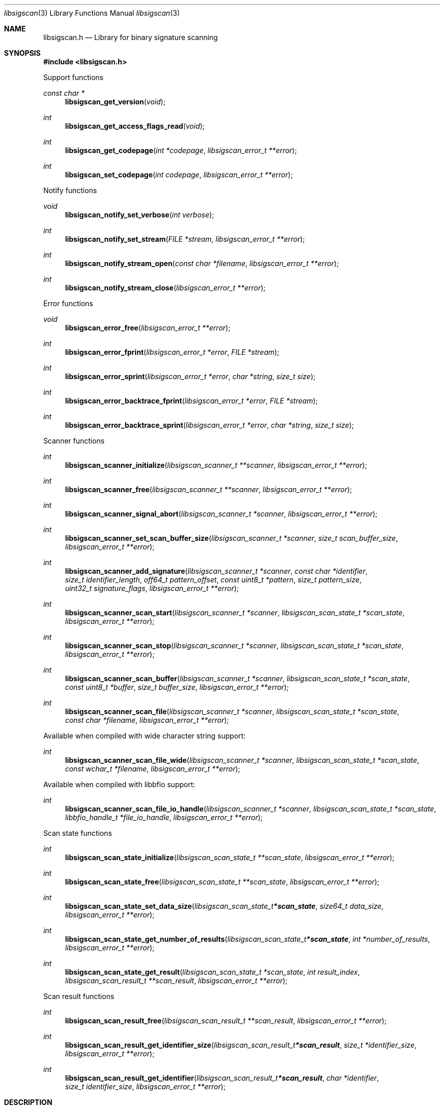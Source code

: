 .Dd May  3, 2019
.Dt libsigscan 3
.Os libsigscan
.Sh NAME
.Nm libsigscan.h
.Nd Library for binary signature scanning
.Sh SYNOPSIS
.In libsigscan.h
.Pp
Support functions
.Ft const char *
.Fn libsigscan_get_version "void"
.Ft int
.Fn libsigscan_get_access_flags_read "void"
.Ft int
.Fn libsigscan_get_codepage "int *codepage" "libsigscan_error_t **error"
.Ft int
.Fn libsigscan_set_codepage "int codepage" "libsigscan_error_t **error"
.Pp
Notify functions
.Ft void
.Fn libsigscan_notify_set_verbose "int verbose"
.Ft int
.Fn libsigscan_notify_set_stream "FILE *stream" "libsigscan_error_t **error"
.Ft int
.Fn libsigscan_notify_stream_open "const char *filename" "libsigscan_error_t **error"
.Ft int
.Fn libsigscan_notify_stream_close "libsigscan_error_t **error"
.Pp
Error functions
.Ft void
.Fn libsigscan_error_free "libsigscan_error_t **error"
.Ft int
.Fn libsigscan_error_fprint "libsigscan_error_t *error" "FILE *stream"
.Ft int
.Fn libsigscan_error_sprint "libsigscan_error_t *error" "char *string" "size_t size"
.Ft int
.Fn libsigscan_error_backtrace_fprint "libsigscan_error_t *error" "FILE *stream"
.Ft int
.Fn libsigscan_error_backtrace_sprint "libsigscan_error_t *error" "char *string" "size_t size"
.Pp
Scanner functions
.Ft int
.Fn libsigscan_scanner_initialize "libsigscan_scanner_t **scanner" "libsigscan_error_t **error"
.Ft int
.Fn libsigscan_scanner_free "libsigscan_scanner_t **scanner" "libsigscan_error_t **error"
.Ft int
.Fn libsigscan_scanner_signal_abort "libsigscan_scanner_t *scanner" "libsigscan_error_t **error"
.Ft int
.Fn libsigscan_scanner_set_scan_buffer_size "libsigscan_scanner_t *scanner" "size_t scan_buffer_size" "libsigscan_error_t **error"
.Ft int
.Fn libsigscan_scanner_add_signature "libsigscan_scanner_t *scanner" "const char *identifier" "size_t identifier_length" "off64_t pattern_offset" "const uint8_t *pattern" "size_t pattern_size" "uint32_t signature_flags" "libsigscan_error_t **error"
.Ft int
.Fn libsigscan_scanner_scan_start "libsigscan_scanner_t *scanner" "libsigscan_scan_state_t *scan_state" "libsigscan_error_t **error"
.Ft int
.Fn libsigscan_scanner_scan_stop "libsigscan_scanner_t *scanner" "libsigscan_scan_state_t *scan_state" "libsigscan_error_t **error"
.Ft int
.Fn libsigscan_scanner_scan_buffer "libsigscan_scanner_t *scanner" "libsigscan_scan_state_t *scan_state" "const uint8_t *buffer" "size_t buffer_size" "libsigscan_error_t **error"
.Ft int
.Fn libsigscan_scanner_scan_file "libsigscan_scanner_t *scanner" "libsigscan_scan_state_t *scan_state" "const char *filename" "libsigscan_error_t **error"
.Pp
Available when compiled with wide character string support:
.Ft int
.Fn libsigscan_scanner_scan_file_wide "libsigscan_scanner_t *scanner" "libsigscan_scan_state_t *scan_state" "const wchar_t *filename" "libsigscan_error_t **error"
.Pp
Available when compiled with libbfio support:
.Ft int
.Fn libsigscan_scanner_scan_file_io_handle "libsigscan_scanner_t *scanner" "libsigscan_scan_state_t *scan_state" "libbfio_handle_t *file_io_handle" "libsigscan_error_t **error"
.Pp
Scan state functions
.Ft int
.Fn libsigscan_scan_state_initialize "libsigscan_scan_state_t **scan_state" "libsigscan_error_t **error"
.Ft int
.Fn libsigscan_scan_state_free "libsigscan_scan_state_t **scan_state" "libsigscan_error_t **error"
.Ft int
.Fn libsigscan_scan_state_set_data_size "libsigscan_scan_state_t *scan_state" "size64_t data_size" "libsigscan_error_t **error"
.Ft int
.Fn libsigscan_scan_state_get_number_of_results "libsigscan_scan_state_t *scan_state" "int *number_of_results" "libsigscan_error_t **error"
.Ft int
.Fn libsigscan_scan_state_get_result "libsigscan_scan_state_t *scan_state" "int result_index" "libsigscan_scan_result_t **scan_result" "libsigscan_error_t **error"
.Pp
Scan result functions
.Ft int
.Fn libsigscan_scan_result_free "libsigscan_scan_result_t **scan_result" "libsigscan_error_t **error"
.Ft int
.Fn libsigscan_scan_result_get_identifier_size "libsigscan_scan_result_t *scan_result" "size_t *identifier_size" "libsigscan_error_t **error"
.Ft int
.Fn libsigscan_scan_result_get_identifier "libsigscan_scan_result_t *scan_result" "char *identifier" "size_t identifier_size" "libsigscan_error_t **error"
.Sh DESCRIPTION
The
.Fn libsigscan_get_version
function is used to retrieve the library version.
.Sh RETURN VALUES
Most of the functions return NULL or \-1 on error, dependent on the return type.
For the actual return values see "libsigscan.h".
.Sh ENVIRONMENT
None
.Sh FILES
libsigscan allows to be compiled with wide character support (wchar_t).
.sp
To compile libsigscan with wide character support use:
.Ar ./configure --enable-wide-character-type=yes
 or define:
.Ar _UNICODE
 or
.Ar UNICODE
 during compilation.
.sp
.Ar LIBSIGSCAN_WIDE_CHARACTER_TYPE
 in libsigscan/features.h can be used to determine if libsigscan was compiled with wide character support.
.Sh BUGS
Please report bugs of any kind on the project issue tracker: https://github.com/libyal/libsigscan/issues
.Sh AUTHOR
These man pages are generated from "libsigscan.h".
.Sh COPYRIGHT
Copyright (C) 2014-2022, Joachim Metz <joachim.metz@gmail.com>.
.sp
This is free software; see the source for copying conditions.
There is NO warranty; not even for MERCHANTABILITY or FITNESS FOR A PARTICULAR PURPOSE.
.Sh SEE ALSO
the libsigscan.h include file
